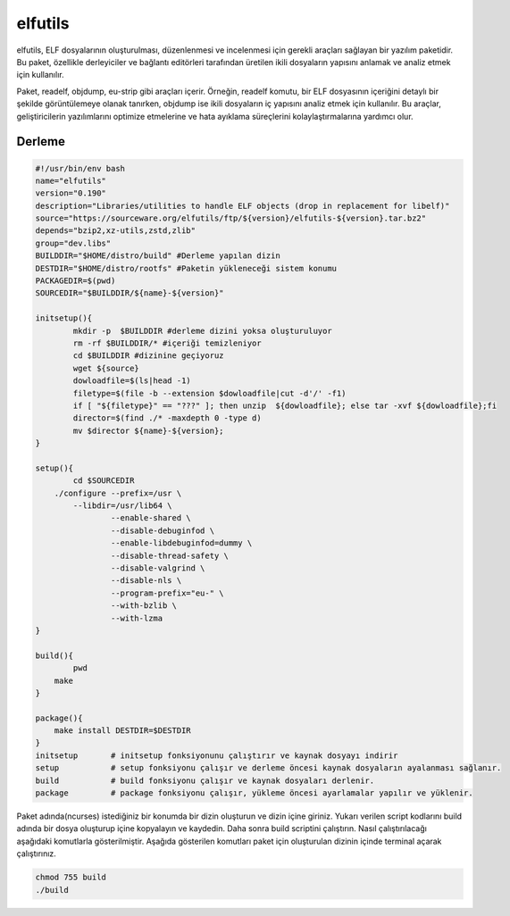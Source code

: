 elfutils
++++++++

elfutils, ELF dosyalarının oluşturulması, düzenlenmesi ve incelenmesi için gerekli araçları sağlayan bir yazılım paketidir. Bu paket, özellikle derleyiciler ve bağlantı editörleri tarafından üretilen ikili dosyaların yapısını anlamak ve analiz etmek için kullanılır.

Paket, readelf, objdump, eu-strip gibi araçları içerir. Örneğin, readelf komutu, bir ELF dosyasının içeriğini detaylı bir şekilde görüntülemeye olanak tanırken, objdump ise ikili dosyaların iç yapısını analiz etmek için kullanılır. Bu araçlar, geliştiricilerin yazılımlarını optimize etmelerine ve hata ayıklama süreçlerini kolaylaştırmalarına yardımcı olur.

Derleme
--------

.. code-block:: shell
	
	#!/usr/bin/env bash
	name="elfutils"
	version="0.190"
	description="Libraries/utilities to handle ELF objects (drop in replacement for libelf)"
	source="https://sourceware.org/elfutils/ftp/${version}/elfutils-${version}.tar.bz2"
	depends="bzip2,xz-utils,zstd,zlib"
	group="dev.libs"
	BUILDDIR="$HOME/distro/build" #Derleme yapılan dizin
	DESTDIR="$HOME/distro/rootfs" #Paketin yükleneceği sistem konumu
	PACKAGEDIR=$(pwd)
	SOURCEDIR="$BUILDDIR/${name}-${version}"

	initsetup(){
		mkdir -p  $BUILDDIR #derleme dizini yoksa oluşturuluyor
		rm -rf $BUILDDIR/* #içeriği temizleniyor
		cd $BUILDDIR #dizinine geçiyoruz
		wget ${source}
		dowloadfile=$(ls|head -1)
		filetype=$(file -b --extension $dowloadfile|cut -d'/' -f1)
		if [ "${filetype}" == "???" ]; then unzip  ${dowloadfile}; else tar -xvf ${dowloadfile};fi
		director=$(find ./* -maxdepth 0 -type d)
		mv $director ${name}-${version};
	}

	setup(){
		cd $SOURCEDIR
	    ./configure --prefix=/usr \
		--libdir=/usr/lib64 \
			--enable-shared \
			--disable-debuginfod \
			--enable-libdebuginfod=dummy \
			--disable-thread-safety \
			--disable-valgrind \
			--disable-nls \
			--program-prefix="eu-" \
			--with-bzlib \
			--with-lzma 
	}

	build(){
		pwd
	    make
	}

	package(){
	    make install DESTDIR=$DESTDIR
	}
	initsetup       # initsetup fonksiyonunu çalıştırır ve kaynak dosyayı indirir
	setup           # setup fonksiyonu çalışır ve derleme öncesi kaynak dosyaların ayalanması sağlanır.
	build           # build fonksiyonu çalışır ve kaynak dosyaları derlenir.
	package         # package fonksiyonu çalışır, yükleme öncesi ayarlamalar yapılır ve yüklenir.


Paket adında(ncurses) istediğiniz bir konumda bir dizin oluşturun ve dizin içine giriniz. Yukarı verilen script kodlarını build adında bir dosya oluşturup içine kopyalayın ve kaydedin. Daha sonra build scriptini çalıştırın. Nasıl çalıştırılacağı aşağıdaki komutlarla gösterilmiştir. Aşağıda gösterilen komutları paket için oluşturulan dizinin içinde terminal açarak çalıştırınız.


.. code-block:: shell
	
	chmod 755 build
	./build
  
.. raw:: pdf

   PageBreak



